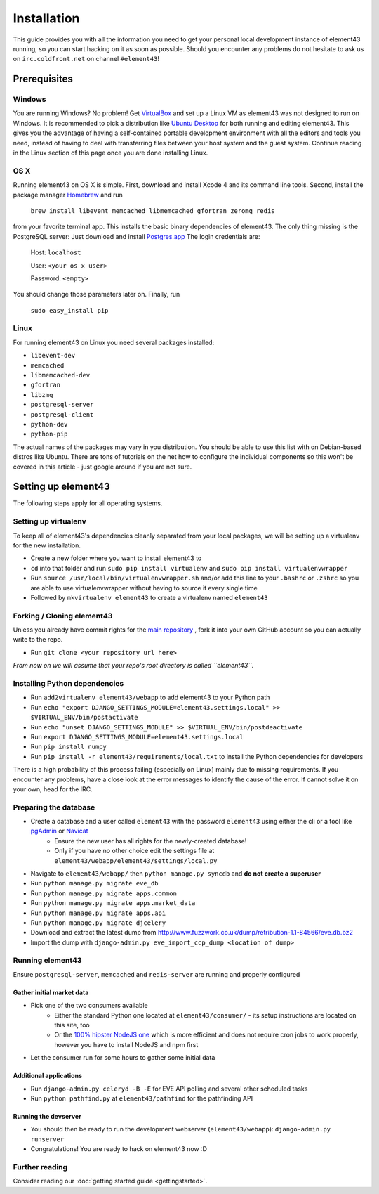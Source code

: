 Installation
============

This guide provides you with all the information you need to get your personal local development instance of element43 running, so you can start hacking on it as soon as possible. Should you encounter any problems do not hesitate to ask us on ``irc.coldfront.net`` on channel ``#element43``!

Prerequisites
-------------

Windows
^^^^^^^
You are running Windows? No problem! Get `VirtualBox <https://www.virtualbox.org>`_ and set up a Linux VM as element43 was not designed to run on Windows. It is recommended to pick a distribution like `Ubuntu Desktop <http://www.ubuntu.com/download/desktop>`_ for both running and editing element43. This gives you the advantage of having a self-contained portable development environment with all the editors and tools you need, instead of having to deal with transferring files between your host system and the guest system. Continue reading in the Linux section of this page once you are done installing Linux.

OS X
^^^^
Running element43 on OS X is simple. First, download and install Xcode 4 and its command line tools. Second, install the package manager `Homebrew <http://mxcl.github.com/homebrew/>`_ and run

    ``brew install libevent memcached libmemcached gfortran zeromq redis``

from your favorite terminal app. This installs the basic binary dependencies of element43. The only thing missing is the PostgreSQL server: Just download and install `Postgres.app <http://postgresapp.com>`_  The login credentials are:

    Host: ``localhost``

    User: ``<your os x user>``

    Password: ``<empty>``

You should change those parameters later on.
Finally, run

    ``sudo easy_install pip``

Linux
^^^^^
For running element43 on Linux you need several packages installed:

* ``libevent-dev``
* ``memcached``
* ``libmemcached-dev``
* ``gfortran``
* ``libzmq``
* ``postgresql-server``
* ``postgresql-client``
* ``python-dev``
* ``python-pip``

The actual names of the packages may vary in you distribution. You should be able to use this list with on Debian-based distros like Ubuntu. There are tons of tutorials on the net how to configure the individual components so this won't be covered in this article - just google around if you are not sure.

Setting up element43
--------------------

The following steps apply for all operating systems.

Setting up virtualenv
^^^^^^^^^^^^^^^^^^^^^
To keep all of element43's dependencies cleanly separated from your local packages, we will be setting up a virtualenv for the new installation.

* Create a new folder where you want to install element43 to
* ``cd`` into that folder and run ``sudo pip install virtualenv`` and ``sudo pip install virtualenvwrapper``
* Run ``source /usr/local/bin/virtualenvwrapper.sh`` and/or add this line to your ``.bashrc`` or ``.zshrc`` so you are able to use virtualenvwrapper without having to source it every single time
* Followed by ``mkvirtualenv element43`` to create a virtualenv named ``element43``

Forking / Cloning element43
^^^^^^^^^^^^^^^^^^^^^^^^^^^
Unless you already have commit rights for the `main repository <https://github.com/EVE-Tools/element43>`_
, fork it into your own GitHub account so you can actually write to the repo.

* Run ``git clone <your repository url here>``

*From now on we will assume that your repo's root directory is called ``element43``.*

Installing Python dependencies
^^^^^^^^^^^^^^^^^^^^^^^^^^^^^^

* Run ``add2virtualenv element43/webapp`` to add element43 to your Python path
* Run ``echo "export DJANGO_SETTINGS_MODULE=element43.settings.local" >> $VIRTUAL_ENV/bin/postactivate``
* Run ``echo "unset DJANGO_SETTINGS_MODULE" >> $VIRTUAL_ENV/bin/postdeactivate``
* Run ``export DJANGO_SETTINGS_MODULE=element43.settings.local``
* Run ``pip install numpy``
* Run ``pip install -r element43/requirements/local.txt`` to install the Python dependencies for developers

There is a high probability of this process failing (especially on Linux) mainly due to missing requirements. If you encounter any problems, have a close look at the error messages to identify the cause of the error. If cannot solve it on your own, head for the IRC.

Preparing the database
^^^^^^^^^^^^^^^^^^^^^^
* Create a database and a user called ``element43`` with the password ``element43`` using either the cli or a tool like `pgAdmin <http://www.pgadmin.org>`_ or `Navicat <http://www.navicat.com>`_
	* Ensure the new user has all rights for the newly-created database!
	* Only if you have no other choice edit the settings file at ``element43/webapp/element43/settings/local.py``
* Navigate to ``element43/webapp/`` then ``python manage.py syncdb`` and **do not create a superuser**
* Run ``python manage.py migrate eve_db``
* Run ``python manage.py migrate apps.common``
* Run ``python manage.py migrate apps.market_data``
* Run ``python manage.py migrate apps.api``
* Run ``python manage.py migrate djcelery``
* Download and extract the latest dump from `http://www.fuzzwork.co.uk/dump/retribution-1.1-84566/eve.db.bz2 <http://www.fuzzwork.co.uk/dump/retribution-1.1-84566/eve.db.bz2>`_

* Import the dump with ``django-admin.py eve_import_ccp_dump <location of dump>``

Running element43
^^^^^^^^^^^^^^^^^
Ensure ``postgresql-server``, ``memcached`` and ``redis-server`` are running and properly configured

Gather initial market data
""""""""""""""""""""""""""
* Pick one of the two consumers available
    * Either the standard Python one located at ``element43/consumer/`` - its setup instructions are located on this site, too
    * Or the `100% hipster NodeJS one <https://github.com/EVE-Tools/node-43>`_ which is more efficient and does not require cron jobs to work properly, however you have to install NodeJS and npm first
* Let the consumer run for some hours to gather some initial data

Additional applications
"""""""""""""""""""""""
* Run ``django-admin.py celeryd -B -E`` for EVE API polling and several other scheduled tasks
* Run ``python pathfind.py`` at ``element43/pathfind`` for the pathfinding API

Running the devserver
"""""""""""""""""""""
* You should then be ready to run the development webserver (``element43/webapp``): ``django-admin.py runserver``
* Congratulations! You are ready to hack on element43 now :D

Further reading
^^^^^^^^^^^^^^^
Consider reading our :doc:`getting started guide <gettingstarted>`.
